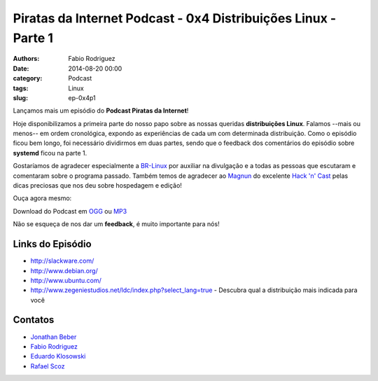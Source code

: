 Piratas da Internet Podcast - 0x4 Distribuições Linux - Parte 1
===============================================================

:authors: Fabio Rodriguez
:date: 2014-08-20 00:00
:category: Podcast
:tags: Linux
:slug: ep-0x4p1


.. _OGG: https://archive.org/download/piratas04-p1/piratas04-p1.ogg
.. _MP3: https://archive.org/download/piratas04-p1/piratas04-p1.mp3

.. _Jonathan Beber: https://twitter.com/jonathanbeber
.. _Fabio Rodriguez: https://twitter.com/fabiolrodriguez
.. _Eduardo Klosowski: https://eduardoklosowski.wordpress.com/
.. _Rafael Scoz: https://twitter.com/scozrafa


Lançamos mais um episódio do **Podcast Piratas da Internet**!

Hoje disponibilizamos a primeira parte do nosso papo sobre as nossas queridas **distribuições Linux**. Falamos --mais ou menos-- em ordem cronológica, expondo as experiências de cada um com determinada distribuição. Como o episódio ficou bem longo, foi necessário dividirmos em duas partes, sendo que o feedback dos comentários do episódio sobre **systemd** ficou na parte 1.

Gostaríamos de agradecer especialmente a `BR-Linux <http://br-linux.org/>`_ por auxiliar na divulgação e a todas as pessoas que escutaram e comentaram sobre o programa passado. Também temos de agradecer ao `Magnun <http://mindbending.org/pt>`_ do excelente `Hack 'n' Cast <http://mindbending.org/pt/sobre-hack-n-cast>`_ pelas dicas preciosas que nos deu sobre hospedagem e edição!

Ouça agora mesmo:

.. raw:: html

  <audio controls>
    Seu navegador não suporta o player.
    <source src="https://archive.org/download/piratas04-p1/piratas04-p1.ogg" type="audio/ogg">
    <source src="https://archive.org/download/piratas04-p1/piratas04-p1.mp3" type="audio/mpeg">
  </audio>

Download do Podcast em OGG_ ou MP3_

Não se esqueça de nos dar um **feedback**, é muito importante para nós!


Links do Episódio
-----------------

- http://slackware.com/
- http://www.debian.org/
- http://www.ubuntu.com/
- http://www.zegeniestudios.net/ldc/index.php?select_lang=true - Descubra qual a distribuição mais indicada para você

Contatos
--------

- `Jonathan Beber`_
- `Fabio Rodriguez`_
- `Eduardo Klosowski`_
- `Rafael Scoz`_
